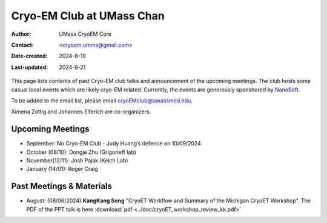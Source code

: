 .. cryo-em_club:

Cryo-EM Club at UMass Chan
==========================

:Author: UMass CryoEM Core
:Contact: <cryoem.umms@gmail.com>
:Date-created: 2024-8-19
:Last-updated: 2024-8-21

This page lists contents of past Cryo-EM club talks and 
announcement of the upcoming meetings. The club hosts 
some casual local events which are likely cryo-EM related. 
Currently, the events are generously sponshored by `NanoSoft <https://www.nanosoftmaterials.com/>`_.

To be added to the email list, please email cryoEMclub@umassmed.edu.

Ximena Zottig and Johannes Elferich are co-organizers. 

Upcoming Meetings
-----------------

- September: No Cryo-EM Club - Judy Huang’s defence on 10/09/2024
- October (08/10): Dongje Zhu (Grigorieff lab)
- November(12/11): Josh Pajak (Kelch Lab)
- January (14/01): Roger Craig 

Past Meetings & Materials
--------------------------

- August: (08/06/2024) **KangKang Song** "CryoET Workflow and Summary of the Michigan CryoET Workshop". The PDF of the PPT talk is here :download:`pdf <../doc/cryoET_workshop_review_kk.pdf>`
